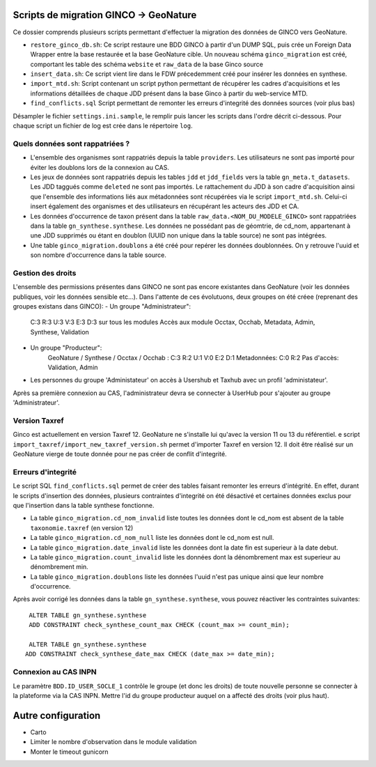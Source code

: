 Scripts de migration GINCO -> GeoNature
=======================================

Ce dossier comprends plusieurs scripts permettant d'effectuer la migration des données de GINCO vers GeoNature.

* ``restore_ginco_db.sh``: Ce script restaure une BDD GINCO à partir d'un DUMP SQL, puis crée un Foreign Data Wrapper entre la base restaurée et la base GeoNature cible. Un nouveau schéma ``ginco_migration`` est créé, comportant les table des schéma ``website`` et ``raw_data`` de la base Ginco source
* ``insert_data.sh``: Ce script vient lire dans le FDW précedemment créé pour insérer les données en synthese.
* ``import_mtd.sh``: Script contenant un script python permettant de récupérer les cadres d'acquisitions et les informations détaillées de chaque JDD présent dans la base Ginco à partir du web-service MTD.
* ``find_conflicts.sql`` Script permettant de remonter les erreurs d'integrité des données sources (voir plus bas)
Désampler le fichier ``settings.ini.sample``, le remplir puis lancer les scripts dans l'ordre décrit ci-dessous. Pour chaque script un fichier de log est crée dans le répertoire ``log``.

Quels données sont rappatriées ?
********************************

- L'ensemble des organismes sont rappatriés depuis la table ``providers``. Les utilisateurs ne sont pas importé pour éviter les doublons lors de la connexion au CAS.
- Les jeux de données sont rappatriés depuis les tables ``jdd`` et ``jdd_fields`` vers la table ``gn_meta.t_datasets``. Les JDD taggués comme ``deleted`` ne sont pas importés. Le rattachement du JDD à son cadre d'acquisition ainsi que l'ensemble des informations liés aux métadonnées sont récupérées via le script ``import_mtd.sh``. Celui-ci insert également des organismes et des utilisateurs en récupérant les acteurs des JDD et CA.
- Les données d'occurrence de taxon présent dans la table ``raw_data.<NOM_DU_MODELE_GINCO>`` sont rappatriées dans la table ``gn_synthese.synthese``. Les données ne possédant pas de géomtrie, de cd_nom, appartenant à une JDD supprimés ou étant en doublon (UUID non unique dans la table source) ne sont pas intégrées.
- Une table ``ginco_migration.doublons`` a été créé pour repérer les données doublonnées. On y retrouve l'uuid et son nombre d'occurrence dans la table source.

Gestion des droits
*******************

L'ensemble des permissions présentes dans GINCO ne sont pas encore existantes dans GeoNature (voir les données publiques, voir les données sensible etc...).
Dans l'attente de ces évolutuons, deux groupes on été créee (reprenant des groupes existans dans GINCO):
- Un groupe "Administrateur": 
  C:3 R:3 U:3 V:3 E:3 D:3 sur tous les modules
  Accès aux module Occtax, Occhab, Metadata, Admin, Synthese, Validation
- Un groupe "Producteur":
    GeoNature / Synthese / Occtax / Occhab :
    C:3 R:2 U:1 V:0 E:2 D:1
    Metadonnées:
    C:0 R:2
    Pas d'accès: Validation, Admin

- Les personnes du groupe 'Administateur' on accès à Usershub et Taxhub avec un profil 'administateur'.
Après sa première connexion au CAS, l'administrateur devra se connecter à UserHub pour s'ajouter au groupe 'Administrateur'.

Version Taxref
**************

Ginco est actuellement en version Taxref 12. GeoNature ne s'installe lui qu'avec la version 11 ou 13 du référentiel. 
e script ``import_taxref/import_new_taxref_version.sh`` permet d'importer Taxref en version 12. Il doit être réalisé sur un GeoNature vierge de toute donnée pour ne pas créer de conflit d'integrité.

Erreurs d'integrité
*******************

Le script SQL ``find_conflicts.sql`` permet de créer des tables faisant remonter les erreurs d'intégrité.
En effet, durant le scripts d'insertion des données, plusieurs contraintes d'integrité on été désactivé et certaines données exclus pour que l'insertion dans la table synthese fonctionne.


- La table ``ginco_migration.cd_nom_invalid`` liste toutes les données dont le cd_nom est absent de la table ``taxonomie.taxref`` (en version 12)
- La table ``ginco_migration.cd_nom_null`` liste les données dont le cd_nom est null.
- La table ``ginco_migration.date_invalid`` liste les données dont la date fin est superieur à la date debut.
- La table ``ginco_migration.count_invalid`` liste les données dont la dénombrement max est superieur au dénombrement min.
- La table ``ginco_migration.doublons`` liste les données l'uuid n'est pas unique ainsi que leur nombre d'occurrence.

Après avoir corrigé les données dans la table ``gn_synthese.synthese``, vous pouvez réactiver les contraintes suivantes:

:: 

    ALTER TABLE gn_synthese.synthese
    ADD CONSTRAINT check_synthese_count_max CHECK (count_max >= count_min);

    ALTER TABLE gn_synthese.synthese
   ADD CONSTRAINT check_synthese_date_max CHECK (date_max >= date_min);


Connexion au CAS INPN
*********************

Le paramètre ``BDD.ID_USER_SOCLE_1`` contrôle le groupe (et donc les droits) de toute nouvelle personne se connecter à la plateforme via la CAS INPN. 
Mettre l'id du groupe producteur auquel on a affecté des droits (voir plus haut).

Autre configuration
====================
- Carto 
- Limiter le nombre d'observation dans le module validation 
- Monter le timeout gunicorn